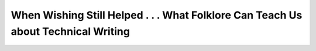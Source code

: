 When Wishing Still Helped . . . What Folklore Can Teach Us about Technical Writing
==================================================================================

.. datatemplate-video::
   :source: /_data/prague-2020-sessions.yaml
   :template: videos/video-detail.html
   :key: 15

